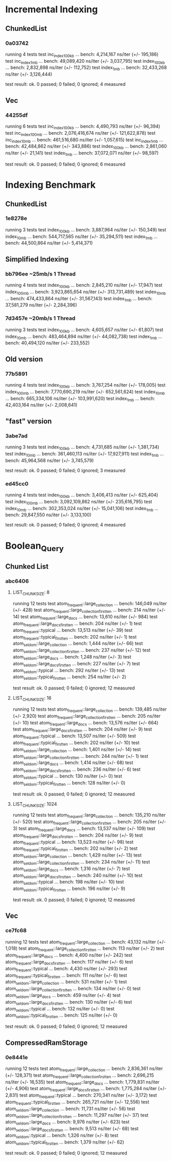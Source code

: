 * Incremental Indexing
** ChunkedList
*** 0a03742
running 4 tests
test inc_index_100kb ... bench:   4,214,167 ns/iter (+/- 195,186)
test inc_index_1mb   ... bench:  49,089,420 ns/iter (+/- 3,037,795)
test index_100kb     ... bench:   2,832,898 ns/iter (+/- 112,752)
test index_1mb       ... bench:  32,433,268 ns/iter (+/- 3,126,444)

test result: ok. 0 passed; 0 failed; 0 ignored; 4 measured
** Vec
*** 44255df
running 6 tests
test inc_index_100kb ... bench:   4,490,793 ns/iter (+/- 96,394)
test inc_index_100mb ... bench: 2,076,416,674 ns/iter (+/- 121,622,878)
test inc_index_10mb  ... bench: 461,516,680 ns/iter (+/- 1,057,615)
test inc_index_1mb   ... bench:  42,484,862 ns/iter (+/- 343,886)
test index_100kb     ... bench:   2,861,060 ns/iter (+/- 21,141)
test index_1mb       ... bench:  37,072,071 ns/iter (+/- 98,597)

test result: ok. 0 passed; 0 failed; 0 ignored; 6 measured

* Indexing Benchmark
** ChunkedList
*** 1e8278e 
running 3 tests
test index_100kb ... bench:   3,887,964 ns/iter (+/- 150,349)
test index_10mb  ... bench: 544,717,565 ns/iter (+/- 35,294,511)
test index_1mb   ... bench:  44,500,864 ns/iter (+/- 5,414,371)
** Simplified Indexing
*** bb796ee ~25mb/s 1 Thread
running 4 tests
test index_100kb ... bench:   2,845,210 ns/iter (+/- 17,947)
test index_100mb ... bench: 3,923,865,654 ns/iter (+/- 313,731,489)
test index_10mb  ... bench: 474,433,864 ns/iter (+/- 31,567,143)
test index_1mb   ... bench:  37,581,279 ns/iter (+/- 2,284,396)
*** 7d3457e ~20mb/s 1 Thread
running 3 tests
test index_100kb ... bench:   4,605,657 ns/iter (+/- 61,807)
test index_10mb  ... bench: 483,464,894 ns/iter (+/- 44,082,738)
test index_1mb   ... bench:  40,494,120 ns/iter (+/- 233,552)
** Old version
*** 77b5891
running 4 tests
test index_100kb ... bench:   3,767,254 ns/iter (+/- 178,005)
test index_100mb ... bench: 7,770,690,219 ns/iter (+/- 652,561,624)
test index_10mb  ... bench: 665,334,106 ns/iter (+/- 103,991,620)
test index_1mb   ... bench:  42,403,164 ns/iter (+/- 2,008,641)
** "fast" version
*** 3abe7ad
running 3 tests
test index_100kb ... bench:   4,731,685 ns/iter (+/- 1,381,734)
test index_10mb  ... bench: 361,460,113 ns/iter (+/- 17,927,911)
test index_1mb   ... bench:  45,964,568 ns/iter (+/- 3,745,579)

test result: ok. 0 passed; 0 failed; 0 ignored; 3 measured
*** ed45cc0
running 4 tests
test index_100kb ... bench:   3,406,413 ns/iter (+/- 625,404)
test index_100mb ... bench: 3,092,109,862 ns/iter (+/- 235,616,795)
test index_10mb  ... bench: 302,353,024 ns/iter (+/- 15,041,106)
test index_1mb   ... bench:  29,847,550 ns/iter (+/- 3,133,100)

test result: ok. 0 passed; 0 failed; 0 ignored; 4 measured

* Boolean_Query
** Chunked List
*** abc6406
**** LIST_CHUNKSIZE: 8
running 12 tests
test atom_frequent::large_collection           ... bench:     146,049 ns/iter (+/- 428)
test atom_frequent::large_collection_first_ten ... bench:         214 ns/iter (+/- 14)
test atom_frequent::large_docs                 ... bench:      13,610 ns/iter (+/- 984)
test atom_frequent::large_docs_first_ten       ... bench:         204 ns/iter (+/- 1)
test atom_frequent::typical                    ... bench:      13,513 ns/iter (+/- 39)
test atom_frequent::typical_first_ten          ... bench:         202 ns/iter (+/- 1)
test atom_seldom::large_collection             ... bench:       1,444 ns/iter (+/- 66)
test atom_seldom::large_collection_first_ten   ... bench:         237 ns/iter (+/- 12)
test atom_seldom::large_docs                   ... bench:       1,248 ns/iter (+/- 3)
test atom_seldom::large_docs_first_ten         ... bench:         227 ns/iter (+/- 7)
test atom_seldom::typical                      ... bench:         292 ns/iter (+/- 13)
test atom_seldom::typical_first_ten            ... bench:         254 ns/iter (+/- 2)

test result: ok. 0 passed; 0 failed; 0 ignored; 12 measured
**** LIST_CHUNKSIZE: 16
running 12 tests
test atom_frequent::large_collection           ... bench:     139,485 ns/iter (+/- 2,920)
test atom_frequent::large_collection_first_ten ... bench:         205 ns/iter (+/- 10)
test atom_frequent::large_docs                 ... bench:      13,576 ns/iter (+/- 664)
test atom_frequent::large_docs_first_ten       ... bench:         204 ns/iter (+/- 9)
test atom_frequent::typical                    ... bench:      13,507 ns/iter (+/- 509)
test atom_frequent::typical_first_ten          ... bench:         202 ns/iter (+/- 10)
test atom_seldom::large_collection             ... bench:       1,401 ns/iter (+/- 14)
test atom_seldom::large_collection_first_ten   ... bench:         244 ns/iter (+/- 1)
test atom_seldom::large_docs                   ... bench:       1,414 ns/iter (+/- 68)
test atom_seldom::large_docs_first_ten         ... bench:         236 ns/iter (+/- 6)
test atom_seldom::typical                      ... bench:         130 ns/iter (+/- 0)
test atom_seldom::typical_first_ten            ... bench:         128 ns/iter (+/- 0)

test result: ok. 0 passed; 0 failed; 0 ignored; 12 measured
**** LIST_CHUNKSIZE: 1024
running 12 tests
test atom_frequent::large_collection           ... bench:     135,210 ns/iter (+/- 520)
test atom_frequent::large_collection_first_ten ... bench:         205 ns/iter (+/- 3)
test atom_frequent::large_docs                 ... bench:      13,537 ns/iter (+/- 109)
test atom_frequent::large_docs_first_ten       ... bench:         204 ns/iter (+/- 9)
test atom_frequent::typical                    ... bench:      13,523 ns/iter (+/- 98)
test atom_frequent::typical_first_ten          ... bench:         202 ns/iter (+/- 2)
test atom_seldom::large_collection             ... bench:       1,429 ns/iter (+/- 13)
test atom_seldom::large_collection_first_ten   ... bench:         234 ns/iter (+/- 11)
test atom_seldom::large_docs                   ... bench:       1,316 ns/iter (+/- 7)
test atom_seldom::large_docs_first_ten         ... bench:         240 ns/iter (+/- 10)
test atom_seldom::typical                      ... bench:         198 ns/iter (+/- 10)
test atom_seldom::typical_first_ten            ... bench:         196 ns/iter (+/- 9)

test result: ok. 0 passed; 0 failed; 0 ignored; 12 measured

** Vec
*** ce7fc68
running 12 tests
test atom_frequent::large_collection           ... bench:      43,132 ns/iter (+/- 1,018)
test atom_frequent::large_collection_first_ten ... bench:         113 ns/iter (+/- 2)
test atom_frequent::large_docs                 ... bench:       4,400 ns/iter (+/- 242)
test atom_frequent::large_docs_first_ten       ... bench:         117 ns/iter (+/- 6)
test atom_frequent::typical                    ... bench:       4,430 ns/iter (+/- 293)
test atom_frequent::typical_first_ten          ... bench:         111 ns/iter (+/- 6)
test atom_seldom::large_collection             ... bench:         531 ns/iter (+/- 1)
test atom_seldom::large_collection_first_ten   ... bench:         134 ns/iter (+/- 0)
test atom_seldom::large_docs                   ... bench:         459 ns/iter (+/- 4)
test atom_seldom::large_docs_first_ten         ... bench:         130 ns/iter (+/- 6)
test atom_seldom::typical                      ... bench:         132 ns/iter (+/- 0)
test atom_seldom::typical_first_ten            ... bench:         125 ns/iter (+/- 0)

test result: ok. 0 passed; 0 failed; 0 ignored; 12 measured

** CompressedRamStorage
*** 0e8441e
running 12 tests
test atom_frequent::large_collection           ... bench:   2,836,361 ns/iter (+/- 128,371)
test atom_frequent::large_collection_first_ten ... bench:   2,696,215 ns/iter (+/- 16,535)
test atom_frequent::large_docs                 ... bench:   1,779,831 ns/iter (+/- 4,906)
test atom_frequent::large_docs_first_ten       ... bench:   1,775,284 ns/iter (+/- 2,831)
test atom_frequent::typical                    ... bench:     270,341 ns/iter (+/- 3,172)
test atom_frequent::typical_first_ten          ... bench:     265,721 ns/iter (+/- 12,556)
test atom_seldom::large_collection             ... bench:      11,731 ns/iter (+/- 56)
test atom_seldom::large_collection_first_ten   ... bench:      11,297 ns/iter (+/- 37)
test atom_seldom::large_docs                   ... bench:       9,976 ns/iter (+/- 623)
test atom_seldom::large_docs_first_ten         ... bench:       9,513 ns/iter (+/- 68)
test atom_seldom::typical                      ... bench:       1,326 ns/iter (+/- 8)
test atom_seldom::typical_first_ten            ... bench:       1,379 ns/iter (+/- 62)

test result: ok. 0 passed; 0 failed; 0 ignored; 12 measured
